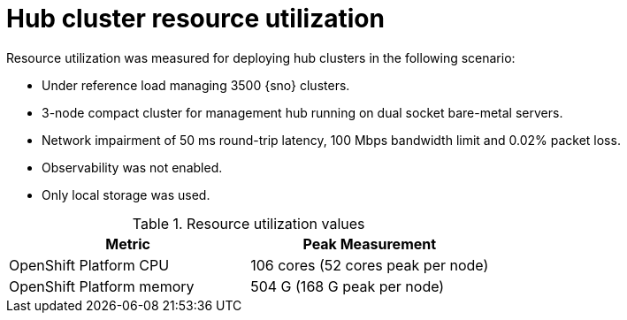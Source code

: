 :_mod-docs-content-type: REFERENCE
[id="telco-hub-resource-utilization_{context}"]
= Hub cluster resource utilization

Resource utilization was measured for deploying hub clusters in the following scenario:

* Under reference load managing 3500 {sno} clusters.
* 3-node compact cluster for management hub running on dual socket bare-metal servers.
* Network impairment of 50 ms round-trip latency, 100 Mbps bandwidth limit and 0.02% packet loss.
* Observability was not enabled.
* Only local storage was used.

.Resource utilization values
[options="header"]
|====
|Metric |Peak Measurement
|OpenShift Platform CPU |106 cores (52 cores peak per node)
|OpenShift Platform memory |504 G (168 G peak per node)
|====